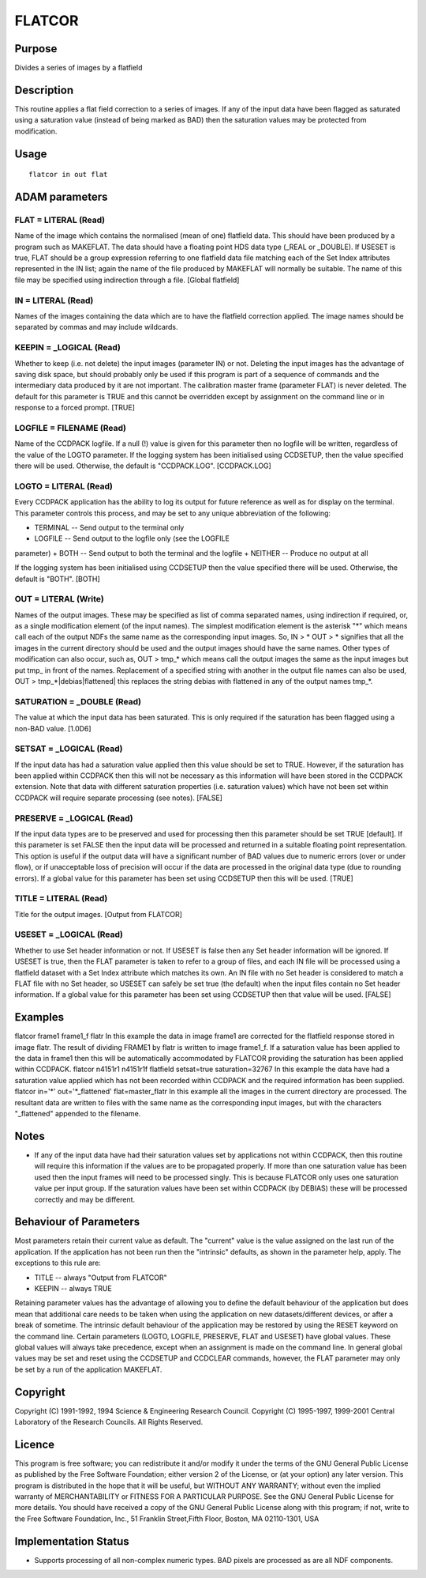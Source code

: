 

FLATCOR
=======


Purpose
~~~~~~~
Divides a series of images by a flatfield


Description
~~~~~~~~~~~
This routine applies a flat field correction to a series of images. If
any of the input data have been flagged as saturated using a
saturation value (instead of being marked as BAD) then the saturation
values may be protected from modification.


Usage
~~~~~


::

    
       flatcor in out flat
       



ADAM parameters
~~~~~~~~~~~~~~~



FLAT = LITERAL (Read)
`````````````````````
Name of the image which contains the normalised (mean of one)
flatfield data. This should have been produced by a program such as
MAKEFLAT. The data should have a floating point HDS data type (_REAL
or _DOUBLE). If USESET is true, FLAT should be a group expression
referring to one flatfield data file matching each of the Set Index
attributes represented in the IN list; again the name of the file
produced by MAKEFLAT will normally be suitable. The name of this file
may be specified using indirection through a file. [Global flatfield]



IN = LITERAL (Read)
```````````````````
Names of the images containing the data which are to have the
flatfield correction applied. The image names should be separated by
commas and may include wildcards.



KEEPIN = _LOGICAL (Read)
````````````````````````
Whether to keep (i.e. not delete) the input images (parameter IN) or
not. Deleting the input images has the advantage of saving disk space,
but should probably only be used if this program is part of a sequence
of commands and the intermediary data produced by it are not
important.
The calibration master frame (parameter FLAT) is never deleted.
The default for this parameter is TRUE and this cannot be overridden
except by assignment on the command line or in response to a forced
prompt. [TRUE]



LOGFILE = FILENAME (Read)
`````````````````````````
Name of the CCDPACK logfile. If a null (!) value is given for this
parameter then no logfile will be written, regardless of the value of
the LOGTO parameter.
If the logging system has been initialised using CCDSETUP, then the
value specified there will be used. Otherwise, the default is
"CCDPACK.LOG". [CCDPACK.LOG]



LOGTO = LITERAL (Read)
``````````````````````
Every CCDPACK application has the ability to log its output for future
reference as well as for display on the terminal. This parameter
controls this process, and may be set to any unique abbreviation of
the following:

+ TERMINAL -- Send output to the terminal only
+ LOGFILE -- Send output to the logfile only (see the LOGFILE
parameter)
+ BOTH -- Send output to both the terminal and the logfile
+ NEITHER -- Produce no output at all

If the logging system has been initialised using CCDSETUP then the
value specified there will be used. Otherwise, the default is "BOTH".
[BOTH]



OUT = LITERAL (Write)
`````````````````````
Names of the output images. These may be specified as list of comma
separated names, using indirection if required, or, as a single
modification element (of the input names). The simplest modification
element is the asterisk "*" which means call each of the output NDFs
the same name as the corresponding input images. So, IN > * OUT > *
signifies that all the images in the current directory should be used
and the output images should have the same names.
Other types of modification can also occur, such as, OUT > tmp_* which
means call the output images the same as the input images but put tmp_
in front of the names. Replacement of a specified string with another
in the output file names can also be used, OUT >
tmp_*|debias|flattened| this replaces the string debias with flattened
in any of the output names tmp_*.



SATURATION = _DOUBLE (Read)
```````````````````````````
The value at which the input data has been saturated. This is only
required if the saturation has been flagged using a non-BAD value.
[1.0D6]



SETSAT = _LOGICAL (Read)
````````````````````````
If the input data has had a saturation value applied then this value
should be set to TRUE. However, if the saturation has been applied
within CCDPACK then this will not be necessary as this information
will have been stored in the CCDPACK extension. Note that data with
different saturation properties (i.e. saturation values) which have
not been set within CCDPACK will require separate processing (see
notes). [FALSE]



PRESERVE = _LOGICAL (Read)
``````````````````````````
If the input data types are to be preserved and used for processing
then this parameter should be set TRUE [default]. If this parameter is
set FALSE then the input data will be processed and returned in a
suitable floating point representation. This option is useful if the
output data will have a significant number of BAD values due to
numeric errors (over or under flow), or if unacceptable loss of
precision will occur if the data are processed in the original data
type (due to rounding errors).
If a global value for this parameter has been set using CCDSETUP then
this will be used. [TRUE]



TITLE = LITERAL (Read)
``````````````````````
Title for the output images. [Output from FLATCOR]



USESET = _LOGICAL (Read)
````````````````````````
Whether to use Set header information or not. If USESET is false then
any Set header information will be ignored. If USESET is true, then
the FLAT parameter is taken to refer to a group of files, and each IN
file will be processed using a flatfield dataset with a Set Index
attribute which matches its own. An IN file with no Set header is
considered to match a FLAT file with no Set header, so USESET can
safely be set true (the default) when the input files contain no Set
header information.
If a global value for this parameter has been set using CCDSETUP then
that value will be used. [FALSE]



Examples
~~~~~~~~
flatcor frame1 frame1_f flatr
In this example the data in image frame1 are corrected for the
flatfield response stored in image flatr. The result of dividing
FRAME1 by flatr is written to image frame1_f. If a saturation value
has been applied to the data in frame1 then this will be automatically
accommodated by FLATCOR providing the saturation has been applied
within CCDPACK.
flatcor n4151r1 n4151r1f flatfield setsat=true saturation=32767
In this example the data have had a saturation value applied which has
not been recorded within CCDPACK and the required information has been
supplied.
flatcor in='*' out='*_flattened' flat=master_flatr
In this example all the images in the current directory are processed.
The resultant data are written to files with the same name as the
corresponding input images, but with the characters "_flattened"
appended to the filename.



Notes
~~~~~


+ If any of the input data have had their saturation values set by
  applications not within CCDPACK, then this routine will require this
  information if the values are to be propagated properly. If more than
  one saturation value has been used then the input frames will need to
  be processed singly. This is because FLATCOR only uses one saturation
  value per input group. If the saturation values have been set within
  CCDPACK (by DEBIAS) these will be processed correctly and may be
  different.




Behaviour of Parameters
~~~~~~~~~~~~~~~~~~~~~~~
Most parameters retain their current value as default. The "current"
value is the value assigned on the last run of the application. If the
application has not been run then the "intrinsic" defaults, as shown
in the parameter help, apply. The exceptions to this rule are:

+ TITLE -- always "Output from FLATCOR"
+ KEEPIN -- always TRUE

Retaining parameter values has the advantage of allowing you to define
the default behaviour of the application but does mean that additional
care needs to be taken when using the application on new
datasets/different devices, or after a break of sometime. The
intrinsic default behaviour of the application may be restored by
using the RESET keyword on the command line.
Certain parameters (LOGTO, LOGFILE, PRESERVE, FLAT and USESET) have
global values. These global values will always take precedence, except
when an assignment is made on the command line. In general global
values may be set and reset using the CCDSETUP and CCDCLEAR commands,
however, the FLAT parameter may only be set by a run of the
application MAKEFLAT.


Copyright
~~~~~~~~~
Copyright (C) 1991-1992, 1994 Science & Engineering Research Council.
Copyright (C) 1995-1997, 1999-2001 Central Laboratory of the Research
Councils. All Rights Reserved.


Licence
~~~~~~~
This program is free software; you can redistribute it and/or modify
it under the terms of the GNU General Public License as published by
the Free Software Foundation; either version 2 of the License, or (at
your option) any later version.
This program is distributed in the hope that it will be useful, but
WITHOUT ANY WARRANTY; without even the implied warranty of
MERCHANTABILITY or FITNESS FOR A PARTICULAR PURPOSE. See the GNU
General Public License for more details.
You should have received a copy of the GNU General Public License
along with this program; if not, write to the Free Software
Foundation, Inc., 51 Franklin Street,Fifth Floor, Boston, MA
02110-1301, USA


Implementation Status
~~~~~~~~~~~~~~~~~~~~~


+ Supports processing of all non-complex numeric types. BAD pixels are
  processed as are all NDF components.




